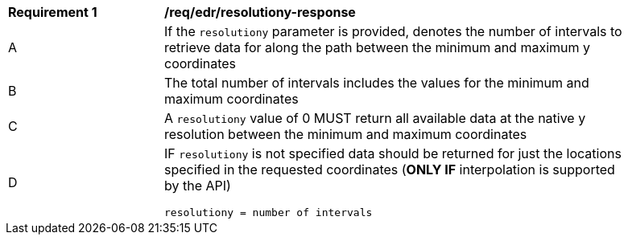 [[req_edr_resolutiony-response]]
[width="90%",cols="2,6a"]
|===
|*Requirement {counter:req-id}* | */req/edr/resolutiony-response* 
^|A | If the `resolutiony` parameter is provided, denotes the number of intervals to retrieve data for along the path between the minimum and maximum y coordinates  
^|B | The total number of intervals includes the values for the minimum and maximum coordinates 
^|C | A `resolutiony` value of 0 MUST return all available data at the native y resolution between the minimum and maximum coordinates   
^|D | IF `resolutiony` is not specified data should be returned for just the locations specified in the requested coordinates (**ONLY IF** interpolation is supported by the API)  

[source,java]
----
resolutiony = number of intervals
----
|===
